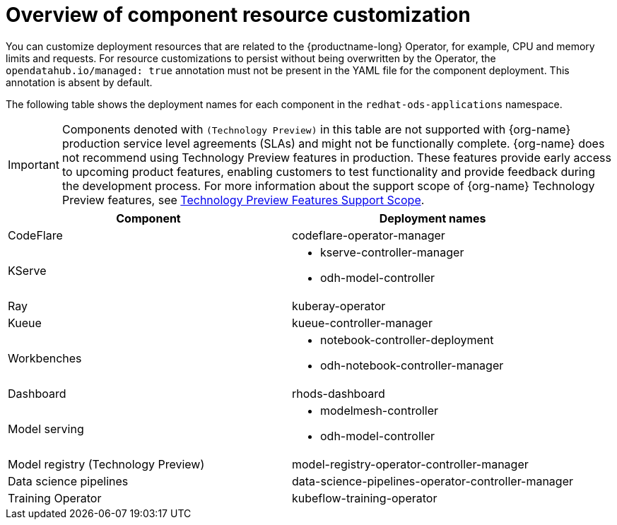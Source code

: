 :_module-type: CONCEPT

[id='overview-of-component-resource-customization_{context}']
= Overview of component resource customization

[role='_abstract']
You can customize deployment resources that are related to the {productname-long} Operator, for example, CPU and memory limits and requests. For resource customizations to persist without being overwritten by the Operator, the `opendatahub.io/managed: true` annotation must not be present in the YAML file for the component deployment. This annotation is absent by default.

ifdef::upstream[]
The following table shows the deployment names for each component in the `opendatahub` namespace:
endif::[]
ifndef::upstream[]
The following table shows the deployment names for each component in the `redhat-ods-applications` namespace.

[IMPORTANT]
====
Components denoted with `(Technology Preview)` in this table are not supported with {org-name} production service level agreements (SLAs) and might not be functionally complete. {org-name} does not recommend using Technology Preview features in production. These features provide early access to upcoming product features, enabling customers to test functionality and provide feedback during the development process. For more information about the support scope of {org-name} Technology Preview features, see link:https://access.redhat.com/support/offerings/techpreview/[Technology Preview Features Support Scope].
====
endif::[]

|===
| Component | Deployment names 

| CodeFlare | codeflare-operator-manager 
| KServe 
a| * kserve-controller-manager 
* odh-model-controller
ifdef::upstream[]
| TrustyAI | trustyai-service-operator-controller-manager
endif::[]
| Ray | kuberay-operator 
| Kueue | kueue-controller-manager
| Workbenches
a| * notebook-controller-deployment 
* odh-notebook-controller-manager
ifdef::upstream[]
| Dashboard | odh-dashboard
endif::[]
ifndef::upstream[]
| Dashboard | rhods-dashboard
endif::[]
| Model serving
a| * modelmesh-controller 
* odh-model-controller
ifdef::upstream[]
| Model registry | model-registry-operator-controller-manager
endif::[]
ifndef::upstream[]
| Model registry (Technology Preview) | model-registry-operator-controller-manager
endif::[]
| Data science pipelines | data-science-pipelines-operator-controller-manager
| Training Operator | kubeflow-training-operator
|===
